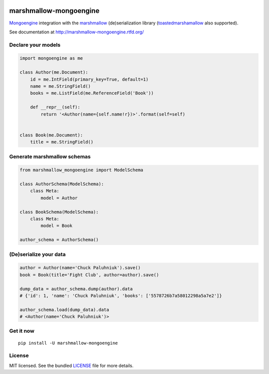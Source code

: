 .. image:: https://travis-ci.org/MongoEngine/marshmallow-mongoengine.svg?branch=master
    :target: https://travis-ci.org/MongoEngine/marshmallow-mongoengine
    :alt: Travis-CI

.. image:: https://readthedocs.org/projects/marshmallow-mongoengine/badge/?version=latest
    :target: http://marshmallow-mongoengine.readthedocs.org/en/latest/?badge=latest
    :alt: Documentation Status

.. image:: https://coveralls.io/repos/github/MongoEngine/marshmallow-mongoengine/badge.svg?branch=master
    :target: https://coveralls.io/github/MongoEngine/marshmallow-mongoengine?branch=master
    :alt: Code Coverage

marshmallow-mongoengine
=======================

`Mongoengine <http://mongoengine.org>`_ integration with the  `marshmallow <https://marshmallow.readthedocs.org/en/latest/>`_ (de)serialization library (`toastedmarshamallow <https://pypi.python.org/pypi/toastedmarshmallow>`_ also supported).

See documentation at http://marshmallow-mongoengine.rtfd.org/

Declare your models
-------------------

.. code-block:: python

    import mongoengine as me

    class Author(me.Document):
        id = me.IntField(primary_key=True, default=1)
        name = me.StringField()
        books = me.ListField(me.ReferenceField('Book'))

        def __repr__(self):
            return '<Author(name={self.name!r})>'.format(self=self)


    class Book(me.Document):
        title = me.StringField()

Generate marshmallow schemas
----------------------------

.. code-block:: python

    from marshmallow_mongoengine import ModelSchema

    class AuthorSchema(ModelSchema):
        class Meta:
            model = Author

    class BookSchema(ModelSchema):
        class Meta:
            model = Book

    author_schema = AuthorSchema()

(De)serialize your data
-----------------------

.. code-block:: python

    author = Author(name='Chuck Paluhniuk').save()
    book = Book(title='Fight Club', author=author).save()

    dump_data = author_schema.dump(author).data
    # {'id': 1, 'name': 'Chuck Paluhniuk', 'books': ['5578726b7a58012298a5a7e2']}

    author_schema.load(dump_data).data
    # <Author(name='Chuck Paluhniuk')>

Get it now
----------
::

   pip install -U marshmallow-mongoengine

License
-------

MIT licensed. See the bundled `LICENSE <https://github.com/touilleMan/marshmallow-mongoengine/blob/master/LICENSE>`_ file for more details.


